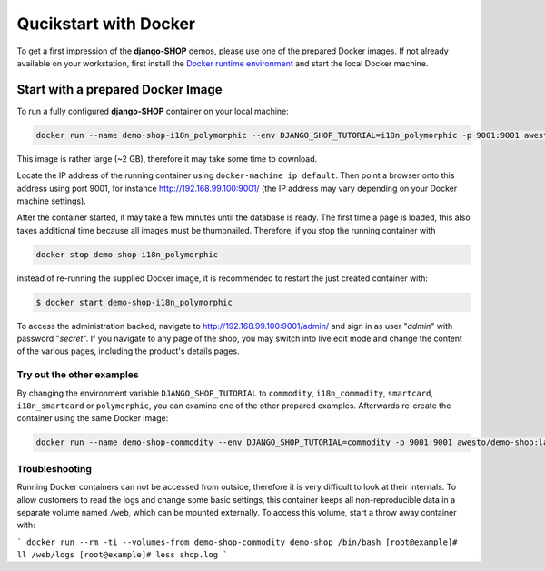 .. _tutorial/quickstart:

======================
Qucikstart with Docker
======================

To get a first impression of the **django-SHOP** demos, please use one of the prepared Docker
images. If not already available on your workstation, first install the
`Docker runtime environment`_ and start the local Docker machine.


.. _tutorial/prepared-docker-image:

Start with a prepared Docker Image
==================================

To run a fully configured **django-SHOP** container on your local machine:

.. code-block:: bash

	docker run --name demo-shop-i18n_polymorphic --env DJANGO_SHOP_TUTORIAL=i18n_polymorphic -p 9001:9001 awesto/demo-shop:latest

This image is rather large (~2 GB), therefore it may take some time to download.

Locate the IP address of the running container using ``docker-machine ip default``. Then point
a browser onto this address using port 9001, for instance http://192.168.99.100:9001/ (the IP
address may vary depending on your Docker machine settings).

After the container started, it may take a few minutes until the database is ready. The first time
a page is loaded, this also takes additional time because all images must be thumbnailed. Therefore,
if you stop the running container with

.. code-block:: bash

	docker stop demo-shop-i18n_polymorphic

instead of re-running the supplied Docker image, it is recommended to restart the just created
container with:

.. code-block:: bash

	$ docker start demo-shop-i18n_polymorphic

To access the administration backed, navigate to http://192.168.99.100:9001/admin/ and sign
in as user "*admin*" with password "*secret*". If you navigate to any page of the shop, you may
switch into live edit mode and change the content of the various pages, including the product's
details pages.


Try out the other examples
--------------------------

By changing the environment variable ``DJANGO_SHOP_TUTORIAL`` to ``commodity``, ``i18n_commodity``,
``smartcard``, ``i18n_smartcard`` or ``polymorphic``, you can examine one of the other prepared
examples. Afterwards re-create the container using the same Docker image:

.. code-block:: bash

	docker run --name demo-shop-commodity --env DJANGO_SHOP_TUTORIAL=commodity -p 9001:9001 awesto/demo-shop:latest


Troubleshooting
---------------

Running Docker containers can not be accessed from outside, therefore it is very difficult to look
at their internals. To allow customers to read the logs and change some basic settings, this
container keeps all non-reproducible data in a separate volume named ``/web``, which can be
mounted externally. To access this volume, start a throw away container with:

```
docker run --rm -ti --volumes-from demo-shop-commodity demo-shop /bin/bash
[root@example]# ll /web/logs
[root@example]# less shop.log
```

.. _Docker runtime environment: https://docs.docker.com/windows/
